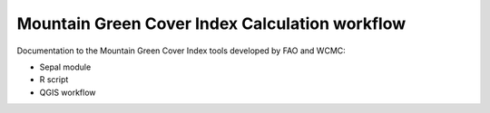 Mountain Green Cover Index Calculation workflow
===============================================

Documentation to the Mountain Green Cover Index tools developed by FAO and WCMC:

- Sepal module
- R script
- QGIS workflow
